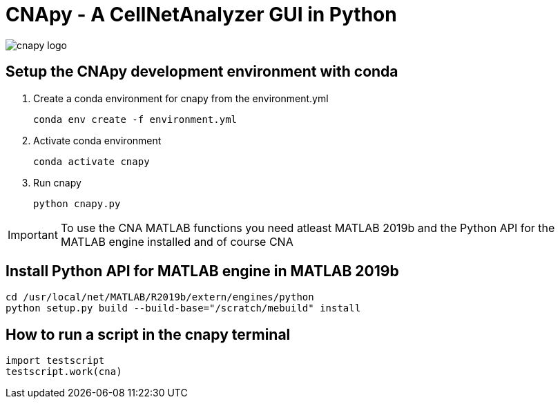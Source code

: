 = CNApy - A CellNetAnalyzer GUI in Python

image::cnapylogo.svg[cnapy logo]


== Setup the CNApy development environment with conda

. Create a conda environment for cnapy from the environment.yml

  conda env create -f environment.yml

. Activate conda environment

  conda activate cnapy

. Run cnapy
      
  python cnapy.py


IMPORTANT: To use the CNA MATLAB functions you need atleast MATLAB 2019b and the Python API for the MATLAB engine installed and of course CNA

== Install Python API for MATLAB engine in MATLAB 2019b

----
cd /usr/local/net/MATLAB/R2019b/extern/engines/python
python setup.py build --build-base="/scratch/mebuild" install
----


== How to run a script in the cnapy terminal

----
import testscript
testscript.work(cna)
----
